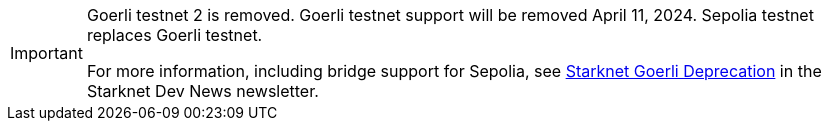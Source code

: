[IMPORTANT]
====
Goerli testnet 2 is removed. Goerli testnet support will be removed April 11, 2024. Sepolia testnet replaces Goerli testnet.

For more information, including bridge support for Sepolia, see link:http://eepurl.com/iK0YTE[Starknet Goerli Deprecation] in the Starknet Dev News newsletter.
====